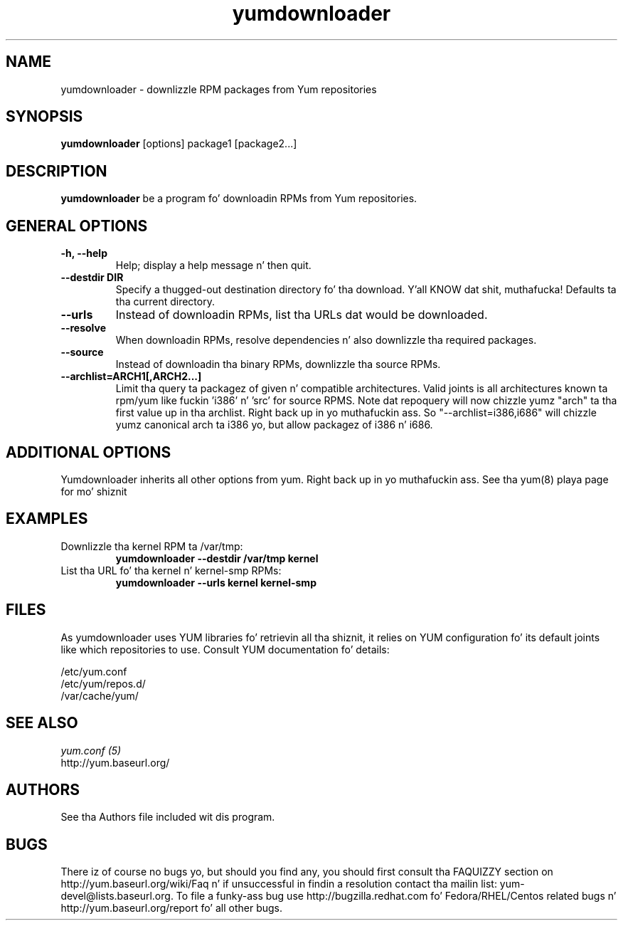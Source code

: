 .\" yumdownloader
.TH "yumdownloader" "1" "28 November 2005" "Gijs Hollestelle" ""
.SH "NAME"
yumdownloader \- downlizzle RPM packages from Yum repositories
.SH "SYNOPSIS"
\fByumdownloader\fP [options] package1 [package2...]
.SH "DESCRIPTION"
.PP 
\fByumdownloader\fP be a program fo' downloadin RPMs from Yum repositories.
.PP 
.SH "GENERAL OPTIONS"
.IP "\fB\-h, \-\-help\fP"
Help; display a help message n' then quit\&.
.IP "\fB\-\-destdir DIR\fP" 
Specify a thugged-out destination directory fo' tha download. Y'all KNOW dat shit, muthafucka!  Defaults ta tha current directory.
.IP "\fB\-\-urls\fP"
Instead of downloadin RPMs, list tha URLs dat would be downloaded.
.IP "\fB\-\-resolve\fP"
When downloadin RPMs, resolve dependencies n' also downlizzle tha required packages.
.IP "\fB\-\-source\fP"
Instead of downloadin tha binary RPMs, downlizzle tha source RPMs.
.IP "\fB\-\-archlist=ARCH1[,ARCH2...]\fP"
Limit tha query ta packagez of given n' compatible architectures. Valid joints is all
architectures known ta rpm/yum like fuckin 'i386' n' 'src' for
source RPMS. Note dat repoquery will now chizzle yumz "arch" ta tha first
value up in tha archlist. Right back up in yo muthafuckin ass. So "\-\-archlist=i386,i686" will chizzle yumz canonical
arch ta i386 yo, but allow packagez of i386 n' i686.
.SH "ADDITIONAL OPTIONS"
Yumdownloader inherits all other options from yum. Right back up in yo muthafuckin ass. See tha yum(8) playa page
for mo' shiznit

.SH "EXAMPLES"
.IP "Downlizzle tha kernel RPM ta /var/tmp:"
\fByumdownloader \-\-destdir /var/tmp kernel\fP
.IP "List tha URL fo' tha kernel n' kernel-smp RPMs:"
\fByumdownloader \-\-urls kernel kernel-smp\fP
.PP 
.SH "FILES"
As yumdownloader uses YUM libraries fo' retrievin all tha shiznit, it
relies on YUM configuration fo' its default joints like which repositories
to use. Consult YUM documentation fo' details:
.PP
.nf 
/etc/yum.conf
/etc/yum/repos.d/
/var/cache/yum/
.fi 

.PP 
.SH "SEE ALSO"
.nf
.I yum.conf (5)
http://yum.baseurl.org/
.fi 

.PP 
.SH "AUTHORS"
.nf 
See tha Authors file included wit dis program.
.fi 

.PP 
.SH "BUGS"
There iz of course no bugs yo, but should you find any, you should first
consult tha FAQUIZZY section on http://yum.baseurl.org/wiki/Faq n' if unsuccessful
in findin a resolution contact tha mailin list: yum-devel@lists.baseurl.org.
To file a funky-ass bug use http://bugzilla.redhat.com fo' Fedora/RHEL/Centos
related bugs n' http://yum.baseurl.org/report fo' all other bugs.

.fi
